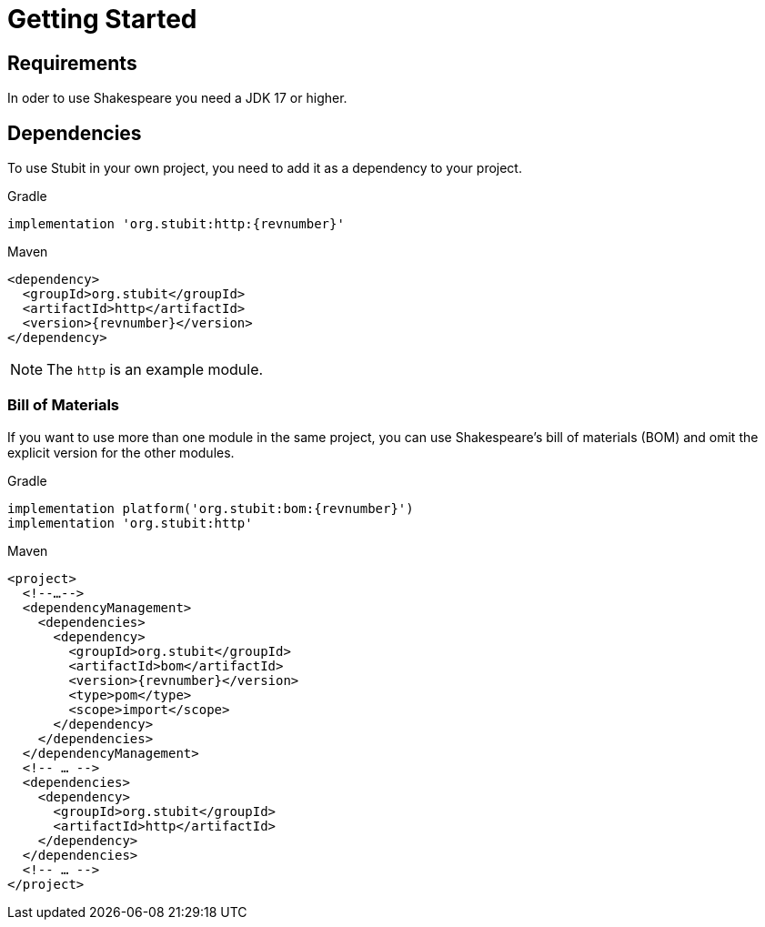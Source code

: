 = Getting Started

== Requirements

In oder to use Shakespeare you need a JDK 17 or higher.

== Dependencies

To use Stubit in your own project, you need to add it as a dependency to your project.

.Gradle
[source,groovy,subs=attributes+,role="primary"]
----
implementation 'org.stubit:http:{revnumber}'
----

.Maven
[source,xml,subs=attributes+,role="secondary"]
----
<dependency>
  <groupId>org.stubit</groupId>
  <artifactId>http</artifactId>
  <version>{revnumber}</version>
</dependency>
----

NOTE: The `http` is an example module.

=== Bill of Materials

If you want to use more than one module in the same project, you can use Shakespeare's bill of materials (BOM) and omit the explicit version for the other modules.

.Gradle
[source,groovy,subs=attributes+,role="primary"]
----
implementation platform('org.stubit:bom:{revnumber}')
implementation 'org.stubit:http'
----

.Maven
[source,xml,subs=attributes+,role="secondary"]
----
<project>
  <!--…-->
  <dependencyManagement>
    <dependencies>
      <dependency>
        <groupId>org.stubit</groupId>
        <artifactId>bom</artifactId>
        <version>{revnumber}</version>
        <type>pom</type>
        <scope>import</scope>
      </dependency>
    </dependencies>
  </dependencyManagement>
  <!-- … -->
  <dependencies>
    <dependency>
      <groupId>org.stubit</groupId>
      <artifactId>http</artifactId>
    </dependency>
  </dependencies>
  <!-- … -->
</project>
----
